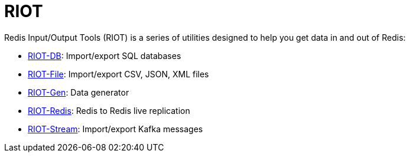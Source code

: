 = RIOT

Redis Input/Output Tools (RIOT) is a series of utilities designed to help you get data in and out of Redis:

* link:riot-db/index.html[RIOT-DB]: Import/export SQL databases
* link:riot-file/index.html[RIOT-File]: Import/export CSV, JSON, XML files
* link:riot-gen/index.html[RIOT-Gen]: Data generator
* link:riot-redis/index.html[RIOT-Redis]: Redis to Redis live replication
* link:riot-stream/index.html[RIOT-Stream]: Import/export Kafka messages